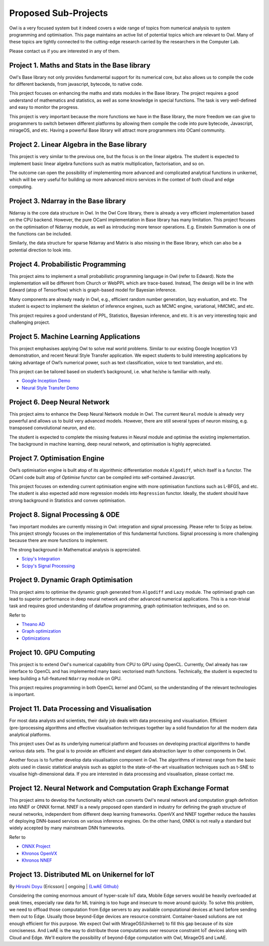 Proposed Sub-Projects
=================================================

Owl is a very focused system but it indeed covers a wide range of topics from numerical analysis to system programming and optimisation. This page maintains an active list of potential topics which are relevant to Owl. Many of these topics are tightly connected to the cutting-edge research carried by the researchers in the Computer Lab.

Please contact us if you are interested in any of them.



Project 1. Maths and Stats in the Base library
-------------------------------------------------------------------------------

Owl's Base library not only provides fundamental support for its numerical core, but also allows us to compile the code for different backends, from javascript, bytecode, to native code.

This project focuses on enhancing the maths and stats modules in the Base library. The project requires a good understand of mathematics and statistics, as well as some knowledge in special functions. The task is very well-defined and easy to monitor the progress.

This project is very important because the more functions we have in the Base library, the more freedom we can give to programmers to switch between different platforms by allowing them compile the code into pure bytecode, Javascript, mirageOS, and etc. Having a powerful Base library will attract more programmers into OCaml community.



Project 2. Linear Algebra in the Base library
-------------------------------------------------------------------------------

This project is very similar to the previous one, but the focus is on the linear algebra. The student is expected to implement basic linear algebra functions such as matrix multiplication, factorisation, and so on.

The outcome can open the possibility of implementing more advanced and complicated analytical functions in unikernel, which will be very useful for building up more advanced micro services in the context of both cloud and edge computing.



Project 3. Ndarray in the Base library
-------------------------------------------------------------------------------

Ndarray is the core data structure in Owl. In the Owl Core library, there is already a very efficient implementation based on the CPU backend. However, the pure OCaml implementation in Base library has many limitation. This project focuses on the optimisation of Ndarray module, as well as introducing more tensor operations. E.g. Einstein Summation is one of the functions can be included.

Similarly, the data structure for sparse Ndarray and Matrix is also missing in the Base library, which can also be a potential direction to look into.



Project 4. Probabilistic Programming
-------------------------------------------------------------------------------

This project aims to implement a small probabilistic programming language in Owl (refer to Edward). Note the implementation will be different from Church or WebPPL which are trace-based. Instead, The design will be in line with Edward (atop of Tensorflow) which is graph-based model for Bayesian inference.

Many components are already ready in Owl, e.g., efficient random number generation, lazy evaluation, and etc. The student is expect to implement the skeleton of inference engines, such as MCMC engine, variational, HMCMC, and etc.

This project requires a good understand of PPL, Statistics, Bayesian inference, and etc. It is an very interesting topic and challenging project.



Project 5. Machine Learning Applications
-------------------------------------------------------------------------------

This project emphasises applying Owl to solve real world problems. Similar to our existing Google Inception V3 demonstration, and recent Neural Style Transfer application. We expect students to build interesting applications by taking advantage of Owl’s numerical power, such as text classification, voice to text translation, and etc.

This project can be tailored based on student’s background, i.e. what he/she is familiar with really.

* `Google Inception Demo <http://138.68.155.178/index.html>`_
* `Neural Style Transfer Demo <http://138.68.155.178/neuraltrans.html>`_



Project 6. Deep Neural Network
-------------------------------------------------------------------------------

This project aims to enhance the Deep Neural Network module in Owl. The current ``Neural`` module is already very powerful and allows us to build very advanced models. However, there are still several types of neuron missing, e.g. transposed convolutional neuron, and etc.

The student is expected to complete the missing features in Neural module and optimise the existing implementation. The background in machine learning, deep neural network, and optimisation is highly appreciated.



Project 7. Optimisation Engine
-------------------------------------------------------------------------------

Owl’s optimisation engine is built atop of its algorithmic differentiation module ``Algodiff``, which itself is a functor. The OCaml code built atop of `Optimise` functor can be compiled into self-contained Javascript.

This project focuses on extending current optimisation engine with more optimisation functions such as L-BFGS, and etc. The student is also expected add more regression models into ``Regression`` functor. Ideally, the student should have strong background in Statistics and convex optimisation.



Project 8. Signal Processing & ODE
-------------------------------------------------------------------------------

Two important modules are currently missing in Owl: integration and signal processing. Please refer to Scipy as below. This project strongly focuses on the implementation of this fundamental functions. Signal processing is more challenging because there are more functions to implement.

The strong background in Mathematical analysis is appreciated.

* `Scipy's Integration <https://docs.scipy.org/doc/scipy/reference/integrate.html>`_
* `Scipy's Signal Processing <https://docs.scipy.org/doc/scipy/reference/signal.html>`_



Project 9. Dynamic Graph Optimisation
-------------------------------------------------------------------------------

This project aims to optimise the dynamic graph generated from ``Algodiff`` and ``Lazy`` module. The optimised graph can lead to superior performance in deep neural network and other advanced numerical applications. This is a non-trivial task and requires good understanding of dataflow programming, graph optimisation techniques, and so on.

Refer to

* `Theano AD <http://deeplearning.net/software/theano/extending/graphstructures.html#optimizations>`_
* `Graph optimization <http://deeplearning.net/software/theano/extending/optimization.html#optimization>`_
* `Optimizations <http://deeplearning.net/software/theano/optimizations.html#optimizations>`_


Project 10. GPU Computing
-------------------------------------------------------------------------------

This project is to extend Owl's numerical capability from CPU to GPU using OpenCL. Currently, Owl already has raw interface to OpenCL and has implemented many basic vectorised math functions. Technically, the student is expected to keep building a full-featured ``Ndarray`` module on GPU.

This project requires programming in both OpenCL kernel and OCaml, so the understanding of the relevant technologies is important.



Project 11. Data Processing and Visualisation
-------------------------------------------------------------------------------

For most data analysts and scientists, their daily job deals with data processing and visualisation. Efficient (pre-)processing algorithms and effective visualisation techniques together lay a solid foundation for all the modern data analytical platforms.

This project uses Owl as its underlying numerical platform and focusses on developing practical algorithms to handle various data sets. The goal is to provide an efficient and elegant data abstraction layer to other components in Owl.

Another focus is to further develop data visualisation component in Owl. The algorithms of interest range from the basic plots used in classic statistical analysis such as qqplot to the state-of-the-art visualisation techniques such as t-SNE to visualise high-dimensional data. If you are interested in data processing and visualisation, please contact me.



Project 12. Neural Network and Computation Graph Exchange Format
-------------------------------------------------------------------------------

This project aims to develop the functionality which can converts Owl's neural network and computation graph definition into NNEF or ONNX format. NNEF is a newly proposed open standard in industry for defining the graph structure of neural networks, independent from different deep learning frameworks. OpenVX and NNEF together reduce the hassles of deploying DNN-based services on various inference engines. On the other hand, ONNX is not really a standard but widely accepted by many mainstream DNN frameworks.

Refer to

* `ONNX Project <https://onnx.ai/>`_
* `Khronos OpenVX <https://www.khronos.org/openvx/>`_
* `Khronos NNEF <https://www.khronos.org/nnef/>`_



Project 13. Distributed ML on Unikernel for IoT
-------------------------------------------------------------------------------

By `Hiroshi Doyu <https://www.linkedin.com/in/hidoyu/>`_ (Ericsson) | ongoing | `{LwAE Github} <https://github.com/owlbarn/light_actor>`_

Considering the coming enormous amount of hyper-scale IoT data, Mobile Edge servers would be heavily overloaded at peak times, especially raw data for ML training is too huge and insecure to move around quickly. To solve this problem, we need to offload those computation from Edge servers to any available computational devices at hand before sending them out to Edge. Usually those beyond-Edge devices are resource constraint. Container-based solutions are not enough efficient for this purpose. We expect Owl with MirageOS(Unikernel) to fill this gap because of its size conciseness. And LwAE is the way to distribute those computations over resource constraint IoT devices along with Cloud and Edge. We'll explore the possibility of beyond-Edge computation with Owl, MirageOS and LwAE.
